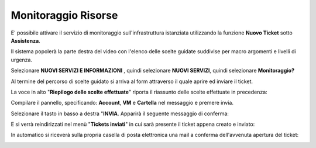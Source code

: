 .. _Monitoraggio:

**Monitoraggio Risorse**
************************

E' possibile attivare il servizio di monitoraggio sull'infrastruttura istanziata utilizzando
la funzione **Nuovo Ticket** sotto **Assistenza**.

.. image:: img/100.35_Nuovo_TicketSX.png

Il sistema popolerà la parte destra del video con l'elenco delle scelte guidate suddivise per macro argomenti e livelli di urgenza.

Selezionare **NUOVI SERVIZI E INFORMAZIONI** , quindi selezionare **NUOVI SERVIZI**, quindi selezionare **Monitoraggio?**

Al termine del percorso di scelte guidato si arriva al form attraverso il quale aprire ed inviare il ticket.

La voce in alto "**Riepilogo delle scelte effettuate**" riporta il riassunto delle scelte effettuate in precedenza:

.. image:: img/100.35_Form_Nuovo_TicketDX.png

Compilare il pannello, specificando: **Account**, **VM** e **Cartella** nel messaggio
e premere invia.

.. image:: img/100.35_FormOK_Nuovo_TicketDX.png

Selezionare il tasto in basso a destra "**INVIA**. Apparirà il seguente messaggio di conferma:

.. image:: img/richiesta_assistenza_inviata_correttamente.png

E si verrà reindirizzati nel menù "**Tickets inviati**" in cui sarà presente il ticket appena creato e inviato:

.. image:: img/100.35_ListaTicket_da_Nuovo_TicketDX.png

In automatico si riceverà sulla propria casella di posta elettronica una mail a conferma dell'avvenuta apertura del ticket:

.. image:: img/100.35_Mail_da_Nuovo_Ticket.png
